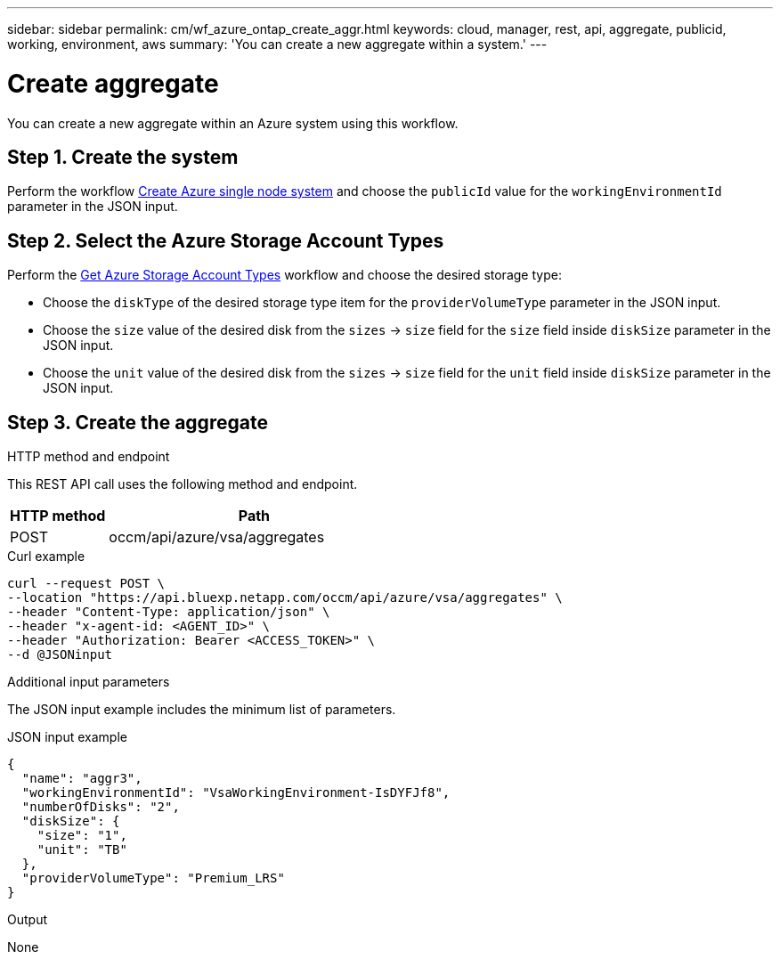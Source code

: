 ---
sidebar: sidebar
permalink: cm/wf_azure_ontap_create_aggr.html
keywords: cloud, manager, rest, api, aggregate, publicid, working, environment, aws
summary: 'You can create a new aggregate within a system.'
---

= Create aggregate
:hardbreaks:
:nofooter:
:icons: font
:linkattrs:
:imagesdir: ./media/

[.lead]
You can create a new aggregate within an Azure system using this workflow.

== Step 1. Create the system 

Perform the workflow link:wf_azure_cloud_create_we_paygo.html[Create Azure single node system] and choose the `publicId` value for the `workingEnvironmentId` parameter in the JSON input.

== Step 2. Select the Azure Storage Account Types

Perform the link:wf_azure_cloud_md_get_storage_account_types.html[Get Azure Storage Account Types] workflow and choose the desired storage type:

*	Choose the `diskType` of the desired storage type item for the `providerVolumeType` parameter in the JSON input.
*	Choose the `size` value of the desired disk from the `sizes` -> `size` field for the `size` field inside `diskSize` parameter in the JSON input.
*	Choose the `unit` value of the desired disk from the `sizes` -> `size` field for the `unit` field inside `diskSize` parameter in the JSON input.

== Step 3. Create the aggregate

.HTTP method and endpoint

This REST API call uses the following method and endpoint.


[cols="25,75"*,options="header"]
|===
|HTTP method
|Path
|POST
|occm/api/azure/vsa/aggregates
|===

.Curl example
[source,curl]
curl --request POST \
--location "https://api.bluexp.netapp.com/occm/api/azure/vsa/aggregates" \
--header "Content-Type: application/json" \
--header "x-agent-id: <AGENT_ID>" \
--header "Authorization: Bearer <ACCESS_TOKEN>" \
--d @JSONinput

.Additional input parameters

The JSON input example includes the minimum list of parameters.


.JSON input example
[source,json]
{
  "name": "aggr3",
  "workingEnvironmentId": "VsaWorkingEnvironment-IsDYFJf8",
  "numberOfDisks": "2",
  "diskSize": {
    "size": "1",
    "unit": "TB"
  },
  "providerVolumeType": "Premium_LRS"
}



.Output

None
